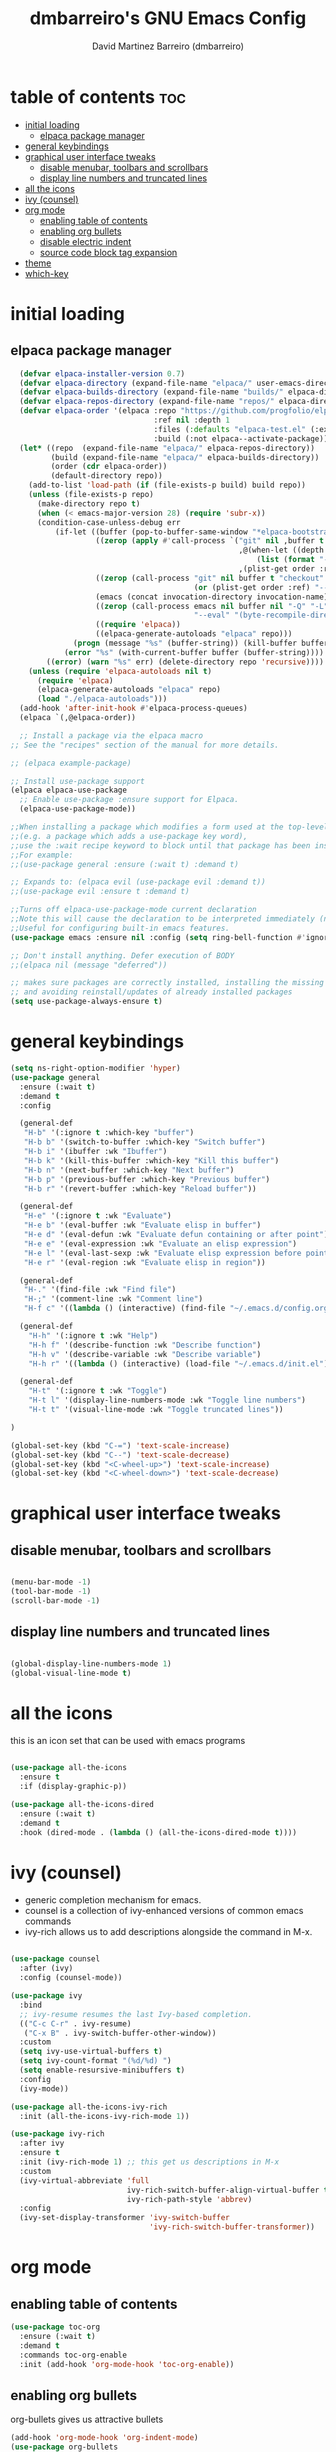 #+title: dmbarreiro's GNU Emacs Config
#+author: David Martinez Barreiro (dmbarreiro)

* table of contents :toc:
- [[#initial-loading][initial loading]]
  - [[#elpaca-package-manager][elpaca package manager]]
- [[#general-keybindings][general keybindings]]
- [[#graphical-user-interface-tweaks][graphical user interface tweaks]]
  - [[#disable-menubar-toolbars-and-scrollbars][disable menubar, toolbars and scrollbars]]
  - [[#display-line-numbers-and-truncated-lines][display line numbers and truncated lines]]
- [[#all-the-icons][all the icons]]
- [[#ivy-counsel][ivy (counsel)]]
- [[#org-mode][org mode]]
  - [[#enabling-table-of-contents][enabling table of contents]]
  - [[#enabling-org-bullets][enabling org bullets]]
  - [[#disable-electric-indent][disable electric indent]]
  - [[#source-code-block-tag-expansion][source code block tag expansion]]
- [[#theme][theme]]
- [[#which-key][which-key]]

* initial loading

** elpaca package manager

#+begin_src emacs-lisp
      (defvar elpaca-installer-version 0.7)
      (defvar elpaca-directory (expand-file-name "elpaca/" user-emacs-directory))
      (defvar elpaca-builds-directory (expand-file-name "builds/" elpaca-directory))
      (defvar elpaca-repos-directory (expand-file-name "repos/" elpaca-directory))
      (defvar elpaca-order '(elpaca :repo "https://github.com/progfolio/elpaca.git"
                                    :ref nil :depth 1
                                    :files (:defaults "elpaca-test.el" (:exclude "extensions"))
                                    :build (:not elpaca--activate-package)))
      (let* ((repo  (expand-file-name "elpaca/" elpaca-repos-directory))
             (build (expand-file-name "elpaca/" elpaca-builds-directory))
             (order (cdr elpaca-order))
             (default-directory repo))
        (add-to-list 'load-path (if (file-exists-p build) build repo))
        (unless (file-exists-p repo)
          (make-directory repo t)
          (when (< emacs-major-version 28) (require 'subr-x))
          (condition-case-unless-debug err
              (if-let ((buffer (pop-to-buffer-same-window "*elpaca-bootstrap*"))
                       ((zerop (apply #'call-process `("git" nil ,buffer t "clone"
                                                       ,@(when-let ((depth (plist-get order :depth)))
                                                           (list (format "--depth=%d" depth) "--no-single-branch"))
                                                       ,(plist-get order :repo) ,repo))))
                       ((zerop (call-process "git" nil buffer t "checkout"
                                             (or (plist-get order :ref) "--"))))
                       (emacs (concat invocation-directory invocation-name))
                       ((zerop (call-process emacs nil buffer nil "-Q" "-L" "." "--batch"
                                             "--eval" "(byte-recompile-directory \".\" 0 'force)")))
                       ((require 'elpaca))
                       ((elpaca-generate-autoloads "elpaca" repo)))
                  (progn (message "%s" (buffer-string)) (kill-buffer buffer))
                (error "%s" (with-current-buffer buffer (buffer-string))))
            ((error) (warn "%s" err) (delete-directory repo 'recursive))))
        (unless (require 'elpaca-autoloads nil t)
          (require 'elpaca)
          (elpaca-generate-autoloads "elpaca" repo)
          (load "./elpaca-autoloads")))
      (add-hook 'after-init-hook #'elpaca-process-queues)
      (elpaca `(,@elpaca-order))

      ;; Install a package via the elpaca macro
    ;; See the "recipes" section of the manual for more details.

    ;; (elpaca example-package)

    ;; Install use-package support
    (elpaca elpaca-use-package
      ;; Enable use-package :ensure support for Elpaca.
      (elpaca-use-package-mode))
 
    ;;When installing a package which modifies a form used at the top-level
    ;;(e.g. a package which adds a use-package key word),
    ;;use the :wait recipe keyword to block until that package has been installed/configured.
    ;;For example:
    ;;(use-package general :ensure (:wait t) :demand t)

    ;; Expands to: (elpaca evil (use-package evil :demand t))
    ;;(use-package evil :ensure t :demand t) 

    ;;Turns off elpaca-use-package-mode current declaration
    ;;Note this will cause the declaration to be interpreted immediately (not deferred).
    ;;Useful for configuring built-in emacs features.
    (use-package emacs :ensure nil :config (setq ring-bell-function #'ignore))

    ;; Don't install anything. Defer execution of BODY
    ;;(elpaca nil (message "deferred"))
#+end_src

#+begin_src emacs-lisp
  ;; makes sure packages are correctly installed, installing the missing ones
  ;; and avoiding reinstall/updates of already installed packages
  (setq use-package-always-ensure t)
#+end_src

* general keybindings

#+begin_src emacs-lisp
  (setq ns-right-option-modifier 'hyper)
  (use-package general
    :ensure (:wait t)
    :demand t
    :config

    (general-def
     "H-b" '(:ignore t :which-key "buffer")
     "H-b b" '(switch-to-buffer :which-key "Switch buffer")
     "H-b i" '(ibuffer :wk "Ibuffer")
     "H-b k" '(kill-this-buffer :which-key "Kill this buffer")
     "H-b n" '(next-buffer :which-key "Next buffer")
     "H-b p" '(previous-buffer :which-key "Previous buffer")
     "H-b r" '(revert-buffer :which-key "Reload buffer"))

    (general-def
     "H-e" '(:ignore t :wk "Evaluate")
     "H-e b" '(eval-buffer :wk "Evaluate elisp in buffer")
     "H-e d" '(eval-defun :wk "Evaluate defun containing or after point")
     "H-e e" '(eval-expression :wk "Evaluate an elisp expression")
     "H-e l" '(eval-last-sexp :wk "Evaluate elisp expression before point")
     "H-e r" '(eval-region :wk "Evaluate elisp in region"))

    (general-def
     "H-." '(find-file :wk "Find file")
     "H-;" '(comment-line :wk "Comment line")
     "H-f c" '((lambda () (interactive) (find-file "~/.emacs.d/config.org")) :wk "Edit emacs config"))

    (general-def
      "H-h" '(:ignore t :wk "Help")
      "H-h f" '(describe-function :wk "Describe function")
      "H-h v" '(describe-variable :wk "Describe variable")
      "H-h r" '((lambda () (interactive) (load-file "~/.emacs.d/init.el")) :wk "Reload emacs config"))

    (general-def
      "H-t" '(:ignore t :wk "Toggle")
      "H-t l" '(display-line-numbers-mode :wk "Toggle line numbers")
      "H-t t" '(visual-line-mode :wk "Toggle truncated lines"))

  )

#+end_src

#+begin_src emacs-lisp
(global-set-key (kbd "C-=") 'text-scale-increase)
(global-set-key (kbd "C--") 'text-scale-decrease)
(global-set-key (kbd "<C-wheel-up>") 'text-scale-increase)
(global-set-key (kbd "<C-wheel-down>") 'text-scale-decrease)
#+end_src

* graphical user interface tweaks

** disable menubar, toolbars and scrollbars

#+begin_src emacs-lisp

  (menu-bar-mode -1)
  (tool-bar-mode -1)
  (scroll-bar-mode -1)

#+end_src

** display line numbers and truncated lines

#+begin_src emacs-lisp

  (global-display-line-numbers-mode 1)
  (global-visual-line-mode t)

#+end_src

* all the icons
this is an icon set that can be used with emacs programs

#+begin_src emacs-lisp

  (use-package all-the-icons
    :ensure t
    :if (display-graphic-p))

  (use-package all-the-icons-dired
    :ensure (:wait t)
    :demand t
    :hook (dired-mode . (lambda () (all-the-icons-dired-mode t))))

#+end_src

* ivy (counsel)
+ generic completion mechanism for emacs.
+ counsel is a collection of ivy-enhanced versions of common emacs commands
+ ivy-rich allows us to add descriptions alongside the command in M-x.

#+begin_src emacs-lisp

  (use-package counsel
    :after (ivy)
    :config (counsel-mode))

  (use-package ivy
    :bind
    ;; ivy-resume resumes the last Ivy-based completion.
    (("C-c C-r" . ivy-resume)
     ("C-x B" . ivy-switch-buffer-other-window))
    :custom
    (setq ivy-use-virtual-buffers t)
    (setq ivy-count-format "(%d/%d) ")
    (setq enable-resursive-minibuffers t)
    :config
    (ivy-mode))

  (use-package all-the-icons-ivy-rich
    :init (all-the-icons-ivy-rich-mode 1))

  (use-package ivy-rich
    :after ivy
    :ensure t
    :init (ivy-rich-mode 1) ;; this get us descriptions in M-x
    :custom
    (ivy-virtual-abbreviate 'full
                            ivy-rich-switch-buffer-align-virtual-buffer t
                            ivy-rich-path-style 'abbrev)
    :config
    (ivy-set-display-transformer 'ivy-switch-buffer
                                 'ivy-rich-switch-buffer-transformer))

#+end_src


* org mode

** enabling table of contents

#+begin_src emacs-lisp
  (use-package toc-org
    :ensure (:wait t)
    :demand t
    :commands toc-org-enable
    :init (add-hook 'org-mode-hook 'toc-org-enable))
#+end_src

** enabling org bullets
org-bullets gives us attractive bullets

#+begin_src emacs-lisp
  (add-hook 'org-mode-hook 'org-indent-mode)
  (use-package org-bullets
    :ensure (:wait t)
    :demand t
    )
  (add-hook 'org-mode-hook (lambda () (org-bullets-mode)))
#+end_src

** disable electric indent
org mode source blocks have some odd indentation behavior most likely realted to electric-indent-mode, let's turn it off

#+begin_src emacs-lisp

  (electric-indent-mode -1)
  
#+end_src

** source code block tag expansion
org-tempo is a module within org that allows for different types of expansions to save you time, here are some

| Expansion (with TAB) | Expands to ...                           |
|----------------------+------------------------------------------|
| <a                   | '#+BEGIN_EXPORT ascii' ... '#+END_EXPORT |
| <c                   | '#+BEGIN_CENTER' ... '#+END_CENTER'      |
| <C                   |                                          |
| <e                   |                                          |
| <E                   |                                          |
| <h                   |                                          |
| <l                   |                                          |
| <q                   |                                          |
| <s                   | '#+BEGIN_SRC' ... '#+END_SRC'            |
| <v                   | '#+BEGIN_VERSE' ... '#+END_VERSE'        |

#+begin_src emacs-lisp

(require 'org-tempo)

#+end_src

* theme
set theme directory and load chosen theme

#+begin_src emacs-lisp
  (add-to-list 'custom-theme-load-path "~/.emacs.d/themes/")

  ;; configure and load modus dark theme, to load ligh theme
  ;; use modus-operandi
  (require-theme 'modus-themes)
  (setq modus-themes-italic-constructs t
        modus-themes-bold-constructs nil)
  ;; define some palette overrides, such as by using our presets
  (setq modus-themes-common-palette-overrides
        modus-themes-preset-overrides-intense)
  (load-theme 'modus-vivendi)
#+end_src

* which-key

#+begin_src emacs-lisp

  (use-package which-key
    :ensure (:wait t)
    :demand t
    :init
      (which-key-mode)
    :config
    (setq which-key-side-window-location 'bottom
	  which-key-sort-order #'which-key-key-order-alpha
	  which-key-sort-uppercase-first nil
	  which-key-add-column-padding 1
	  which-key-max-display-columns nil
	  which-key-min-display-lines 6
	  which-key-side-window-slow -10
	  which-key-side-window-max-height 0.25
	  which-key-idle-delay 0.8
	  which-key-max-description-length 25
	  which-key-allow-imprecise-window-fit t
	  which-key-separator " → "))

#+end_src
